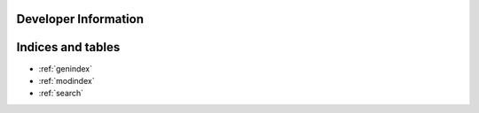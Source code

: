 
Developer Information
======================





Indices and tables
==================

* :ref:`genindex`
* :ref:`modindex`
* :ref:`search`

